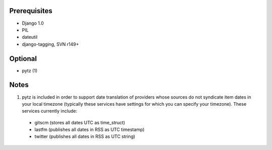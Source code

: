 Prerequisites
-------------

* Django 1.0
* PIL
* dateutil
* django-tagging, SVN r149+

Optional
--------

* pytz (1)

Notes
-----

1. pytz is included in order to support date translation of providers whose sources
   do not syndicate item dates in your local timezone (typically these services have
   settings for which you can specify your timezone). These services currently include:

  * gitscm (stores all dates UTC as time_struct)
  * lastfm (publishes all dates in RSS as UTC timestamp)
  * twitter (publishes all dates in RSS as UTC string)